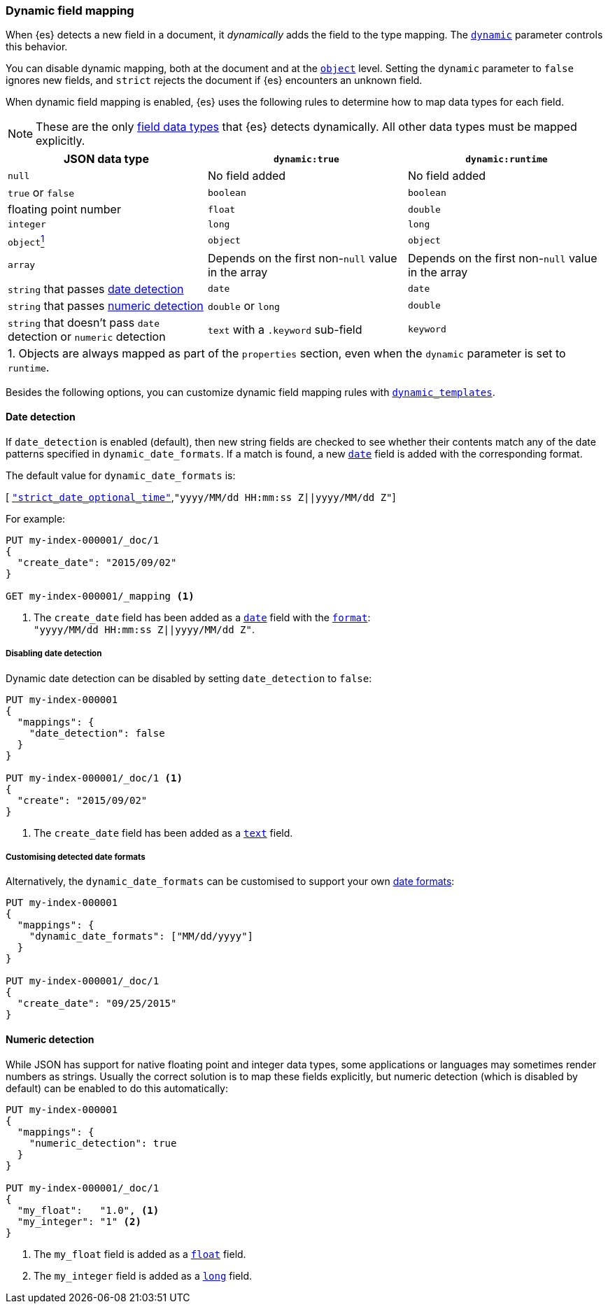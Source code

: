 [[dynamic-field-mapping]]
=== Dynamic field mapping

When {es} detects a new field in a document, it _dynamically_ adds the field to
the type mapping. The <<dynamic,`dynamic`>> parameter controls this behavior.

You can disable dynamic mapping, both at the document and at the
<<object,`object`>> level. Setting the `dynamic` parameter to
`false` ignores new fields, and `strict` rejects the document if {es}
encounters an unknown field.

When dynamic field mapping is enabled, {es} uses the following rules to
determine how to map data types for each field.

NOTE: These are the only <<mapping-types,field data types>> that {es} detects
dynamically. All other data types must be mapped explicitly.

[cols="3"]
|===
h| JSON data type h| `dynamic:true` h| `dynamic:runtime`
 |`null` 2*| No field added
 |`true` or `false` 2*| `boolean`
 |floating point number | `float` | `double`
 |`integer` 2*| `long`
 |`object`<<dynamic-object-footnote,^1^>>  2*| `object`
 |`array` 2*|  Depends on the first non-`null` value in the array
 |`string` that passes <<date-detection,date detection>> 2*| `date`
 |`string` that passes <<numeric-detection,numeric detection>> | `double` or `long` | `double`
 |`string` that doesn't pass `date` detection or `numeric` detection | `text` with a `.keyword` sub-field | `keyword`
3+| [[dynamic-object-footnote]]1. Objects are always mapped as part of the `properties` section, even when the `dynamic` parameter is set to `runtime`. | |
|===

Besides the following options, you can customize dynamic field mapping rules
with <<dynamic-templates,`dynamic_templates`>>.

[[date-detection]]
==== Date detection

If `date_detection` is enabled (default), then new string fields are checked
to see whether their contents match any of the date patterns specified in
`dynamic_date_formats`.  If a match is found, a new <<date,`date`>> field is
added with the corresponding format.

The default value for `dynamic_date_formats` is:

&#91; <<strict-date-time,`"strict_date_optional_time"`>>,`"yyyy/MM/dd HH:mm:ss Z||yyyy/MM/dd Z"`]

For example:


[source,console]
--------------------------------------------------
PUT my-index-000001/_doc/1
{
  "create_date": "2015/09/02"
}

GET my-index-000001/_mapping <1>
--------------------------------------------------

<1> The `create_date` field has been added as a <<date,`date`>>
    field with the <<mapping-date-format,`format`>>: +
    `"yyyy/MM/dd HH:mm:ss Z||yyyy/MM/dd Z"`.

===== Disabling date detection

Dynamic date detection can be disabled by setting `date_detection` to `false`:

[source,console]
--------------------------------------------------
PUT my-index-000001
{
  "mappings": {
    "date_detection": false
  }
}

PUT my-index-000001/_doc/1 <1>
{
  "create": "2015/09/02"
}
--------------------------------------------------

<1> The `create_date` field has been added as a <<text,`text`>> field.

===== Customising detected date formats

Alternatively, the `dynamic_date_formats` can be customised to support your
own <<mapping-date-format,date formats>>:

[source,console]
--------------------------------------------------
PUT my-index-000001
{
  "mappings": {
    "dynamic_date_formats": ["MM/dd/yyyy"]
  }
}

PUT my-index-000001/_doc/1
{
  "create_date": "09/25/2015"
}
--------------------------------------------------


[[numeric-detection]]
==== Numeric detection

While JSON has support for native floating point and integer data types, some
applications or languages may sometimes render numbers as strings. Usually the
correct solution is to map these fields explicitly, but numeric detection
(which is disabled by default) can be enabled to do this automatically:


[source,console]
--------------------------------------------------
PUT my-index-000001
{
  "mappings": {
    "numeric_detection": true
  }
}

PUT my-index-000001/_doc/1
{
  "my_float":   "1.0", <1>
  "my_integer": "1" <2>
}
--------------------------------------------------

<1> The `my_float` field is added as a <<number,`float`>> field.
<2> The `my_integer` field is added as a <<number,`long`>> field.
